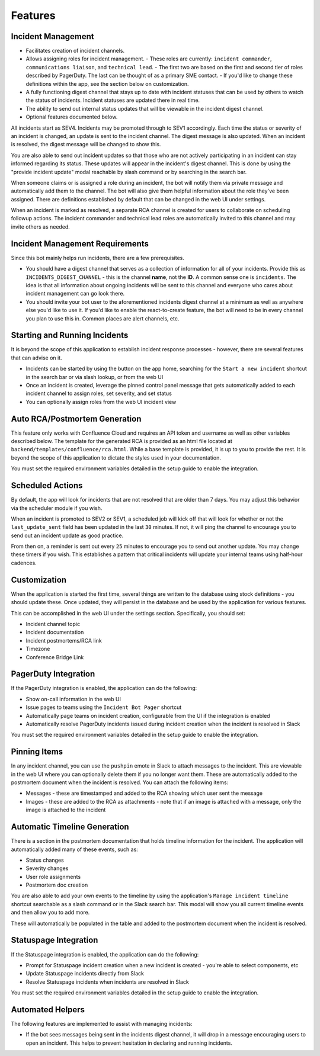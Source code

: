 Features
=====

.. _incident-management:

Incident Management
------------

- Facilitates creation of incident channels.
- Allows assigning roles for incident management.
  - These roles are currently: ``incident commander``, ``communications liaison``, and ``technical lead``.
  - The first two are based on the first and second tier of roles described by PagerDuty. The last can be thought of as a primary SME contact.
  - If you'd like to change these definitions within the app, see the section below on customization.
- A fully functioning digest channel that stays up to date with incident statuses that can be used by others to watch the status of incidents. Incident statuses are updated there in real time.
- The ability to send out internal status updates that will be viewable in the incident digest channel.
- Optional features documented below.

All incidents start as SEV4. Incidents may be promoted through to SEV1 accordingly. Each time the status or severity of an incident is changed, an update is sent to the incident channel. The digest message is also updated. When an incident is resolved, the digest message will be changed to show this.

You are also able to send out incident updates so that those who are not actively participating in an incident can stay informed regarding its status. These updates will appear in the incident's digest channel. This is done by using the "provide incident update" modal reachable by slash command or by searching in the search bar.

When someone claims or is assigned a role during an incident, the bot will notify them via private message and automatically add them to the channel. The bot will also give them helpful information about the role they've been assigned. There are definitions established by default that can be changed in the web UI under settings.

When an incident is marked as resolved, a separate RCA channel is created for users to collaborate on scheduling followup actions. The incident commander and technical lead roles are automatically invited to this channel and may invite others as needed.

.. _incident-management-requirements:

Incident Management Requirements
------------

Since this bot mainly helps run incidents, there are a few prerequisites.

- You should have a digest channel that serves as a collection of information for all of your incidents. Provide this as ``INCIDENTS_DIGEST_CHANNEL`` - this is the channel **name**, not the **ID**. A common sense one is ``incidents``. The idea is that all information about ongoing incidents will be sent to this channel and everyone who cares about incident management can go look there.
- You should invite your bot user to the aforementioned incidents digest channel at a minimum as well as anywhere else you'd like to use it. If you'd like to enable the react-to-create feature, the bot will need to be in every channel you plan to use this in. Common places are alert channels, etc.

.. _starting-and-running-incidents:

Starting and Running Incidents
------------

It is beyond the scope of this application to establish incident response processes - however, there are several features that can advise on it.

- Incidents can be started by using the button on the app home, searching for the ``Start a new incident`` shortcut in the search bar or via slash lookup, or from the web UI
- Once an incident is created, leverage the pinned control panel message that gets automatically added to each incident channel to assign roles, set severity, and set status
- You can optionally assign roles from the web UI incident view

.. _postmortems:

Auto RCA/Postmortem Generation
------------

This feature only works with Confluence Cloud and requires an API token and username as well as other variables described below. The template for the generated RCA is provided as an html file located at ``backend/templates/confluence/rca.html``. While a base template is provided, it is up to you to provide the rest. It is beyond the scope of this application to dictate the styles used in your documentation.

You must set the required environment variables detailed in the setup guide to enable the integration.

.. _scheduled-actions:

Scheduled Actions
------------

By default, the app will look for incidents that are not resolved that are older than 7 days. You may adjust this behavior via the scheduler module if you wish.

When an incident is promoted to SEV2 or SEV1, a scheduled job will kick off that will look for whether or not the ``last_update_sent`` field has been updated in the last ``30`` minutes. If not, it will ping the channel to encourage you to send out an incident update as good practice.

From then on, a reminder is sent out every ``25`` minutes to encourage you to send out another update. You may change these timers if you wish. This establishes a pattern that critical incidents will update your internal teams using half-hour cadences.

.. _customization:

Customization
------------

When the application is started the first time, several things are written to the database using stock definitions - you should update these. Once updated, they will persist in the database and be used by the application for various features.

This can be accomplished in the web UI under the settings section. Specifically, you should set:

- Incident channel topic
- Incident documentation
- Incident postmortems/RCA link
- Timezone
- Conference Bridge Link

.. _pagerduty-integration:

PagerDuty Integration
------------

If the PagerDuty integration is enabled, the application can do the following:

- Show on-call information in the web UI
- Issue pages to teams using the ``Incident Bot Pager`` shortcut
- Automatically page teams on incident creation, configurable from the UI if the integration is enabled
- Automatically resolve PagerDuty incidents issued during incident creation when the incident is resolved in Slack

You must set the required environment variables detailed in the setup guide to enable the integration.

.. _pinning-items:

Pinning Items
------------

In any incident channel, you can use the ``pushpin`` emote in Slack to attach messages to the incident. This are viewable in the web UI where you can optionally delete them if you no longer want them. These are automatically added to the postmortem document when the incident is resolved. You can attach the following items:

- Messages - these are timestamped and added to the RCA showing which user sent the message
- Images - these are added to the RCA as attachments - note that if an image is attached with a message, only the image is attached to the incident

.. _automatic-timeline-generation:

Automatic Timeline Generation
------------

There is a section in the postmortem documentation that holds timeline information for the incident. The application will automatically added many of these events, such as:

- Status changes
- Severity changes
- User role assignments
- Postmortem doc creation

You are also able to add your own events to the timeline by using the application's ``Manage incident timeline`` shortcut searchable as a slash command or in the Slack search bar. This modal will show you all current timeline events and then allow you to add more.

These will automatically be populated in the table and added to the postmortem document when the incident is resolved.

.. _statuspage-integration:

Statuspage Integration
------------

If the Statuspage integration is enabled, the application can do the following:

- Prompt for Statuspage incident creation when a new incident is created - you're able to select components, etc
- Update Statuspage incidents directly from Slack
- Resolve Statuspage incidents when incidents are resolved in Slack

You must set the required environment variables detailed in the setup guide to enable the integration.

.. _automated-helpers:

Automated Helpers
------------

The following features are implemented to assist with managing incidents:

- If the bot sees messages being sent in the incidents digest channel, it will drop in a message encouraging users to open an incident. This helps to prevent hesitation in declaring and running incidents.
